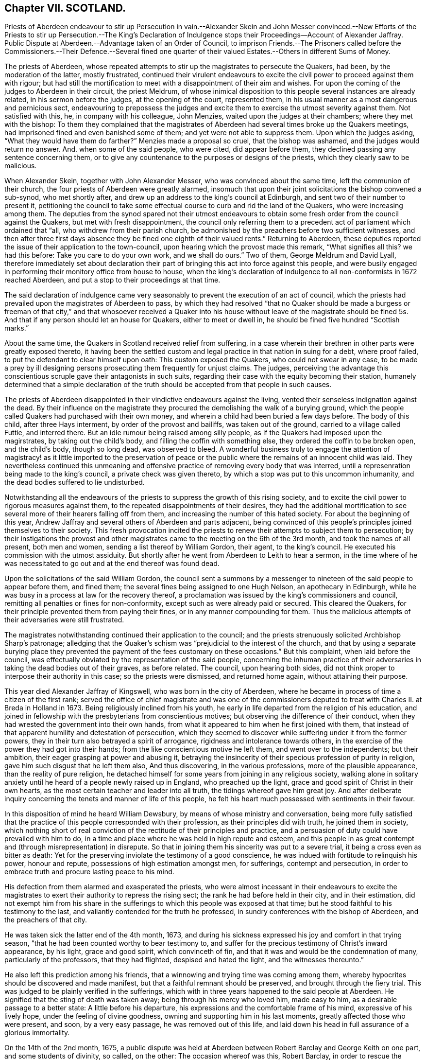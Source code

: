 == Chapter VII. SCOTLAND.

Priests of Aberdeen endeavour to stir up Persecution in vain.--Alexander Skein and John
Messer convinced.--New Efforts of the Priests to stir up Persecution.--The King`'s Declaration
of Indulgence stops their Proceedings--Account of Alexander Jaffray.
Public Dispute at Aberdeen.--Advantage taken of an Order of Council,
to imprison Friends.--The Prisoners called before the Commissioners.--Their Defence.--Several
fined one quarter of their valued Estates.--Others in different Sums of Money.

The priests of Aberdeen,
whose repeated attempts to stir up the magistrates to persecute the Quakers, had been,
by the moderation of the latter, mostly frustrated,
continued their virulent endeavours to excite the
civil power to proceed against them with rigour;
but had still the mortification to meet with a disappointment of their aim and wishes.
For upon the coming of the judges to Aberdeen in their circuit, the priest Meldrum,
of whose inimical disposition to this people several instances are already related,
in his sermon before the judges, at the opening of the court, represented them,
in his usual manner as a most dangerous and pernicious sect,
endeavouring to prepossess the judges and excite
them to exercise the utmost severity against them.
Not satisfied with this, he, in company with his colleague, John Menzies,
waited upon the judges at their chambers; where they met with the bishop:
To them they complained that the magistrates of Aberdeen
had several times broke up the Quakers meetings,
had imprisoned fined and even banished some of them;
and yet were not able to suppress them.
Upon which the judges asking, "`What they would have them do farther?`"
Menzies made a proposal so cruel, that the bishop was ashamed,
and the judges would return no answer.
And. when some of the said people, who were cited, did appear before them,
they declined passing any sentence concerning them,
or to give any countenance to the purposes or designs of the priests,
which they clearly saw to be malicious.

When Alexander Skein, together with John Alexander Messer,
who was convinced about the same time, left the communion of their church,
the four priests of Aberdeen were greatly alarmed,
insomuch that upon their joint solicitations the bishop convened a sub-synod,
who met shortly after, and drew up an address to the king`'s council at Edinburgh,
and sent two of their number to present it,
petitioning the council to take some effectual course
to curb and rid the land of the Quakers,
who were increasing among them.
The deputies from the synod spared not their utmost endeavours
to obtain some fresh order from the council against the Quakers,
but met with fresh disappointment,
the council only referring them to a precedent act
of parliament which ordained that "`all,
who withdrew from their parish church,
be admonished by the preachers before two sufficient witnesses,
and then after three first days absence they be fined one eighth of their valued rents.`"
Returning to Aberdeen,
these deputies reported the issue of their application to the town-council,
upon hearing which the provost made this remark, "`What signifies all this?
we had this before: Take you care to do your own work, and we shall do ours.`"
Two of them, George Meldrum and David Lyall,
therefore immediately set about declaration their part of
bringing this act into force against this people,
and were busily engaged in performing their monitory office from house to house,
when the king`'s declaration of indulgence to all non-conformists in 1672 reached Aberdeen,
and put a stop to their proceedings at that time.

The said declaration of indulgence came very seasonably
to prevent the execution of an act of council,
which the priests had prevailed upon the magistrates of Aberdeen to pass,
by which they had resolved "`that no Quaker should be made a burgess or freeman of that
city,`" and that whosoever received a Quaker into his house without leave of the magistrate
should be fined 5s. And that if any person should let an house for Quakers,
either to meet or dwell in, he should be fined five hundred "`Scottish marks.`"

About the same time, the Quakers in Scotland received relief from suffering,
in a case wherein their brethren in other parts were greatly exposed thereto,
it having been the settled custom and legal practice in that nation in suing for a debt,
where proof failed, to put the defendant to clear himself upon oath:
This custom exposed the Quakers, who could not swear in any case,
to be made a prey by ill designing persons prosecuting them frequently for unjust claims.
The judges,
perceiving the advantage this conscientious scruple gave their antagonists in such suits,
regarding their case with the equity becoming their station,
humanely determined that a simple declaration of the truth
should be accepted from that people in such causes.

The priests of Aberdeen disappointed in their vindictive endeavours against the living,
vented their senseless indignation against the dead.
By their influence on the magistrate they procured
the demolishing the walk of a burying ground,
which the people called Quakers had purchased with their own money,
and wherein a child had been buried a few days before.
The body of this child, after three Hays interment, by order of the provost and bailiffs,
was taken out of the ground, carried to a village called Futtie, and interred there.
But an idle rumour being raised among silly people,
as if the Quakers had imposed upon the magirstrates, by taking out the child`'s body,
and filling the coffin with something else, they ordered the coffin to be broken open,
and the child`'s body, though so long dead, was observed to bleed.
A wonderful business truly to engage the attention of magistracy!
as it little imported to the preservation of peace or the
public where the remains of an innocent child was laid.
They nevertheless continued this unmeaning and offensive
practice of removing every body that was interred,
until a represenration being made to the king`'s council,
a private check was given thereto, by which a stop was put to this uncommon inhumanity,
and the dead bodies suffered to lie undisturbed.

Notwithstanding all the endeavours of the priests
to suppress the growth of this rising society,
and to excite the civil power to rigorous measures against them,
to the repeated disappointments of their desires,
they had the additional mortification to see several
more of their hearers falling off from them,
and increasing the number of this hated society.
For about the beginning of this year,
Andrew Jaffray and several others of Aberdeen and parts adjacent,
being convinced of this people`'s principles joined themselves to their society.
This fresh provocation incited the priests to renew
their attempts to subject them to persecution;
by their instigations the provost and other magistrates
came to the meeting on the 6th of the 3rd month,
and took the names of all present, both men and women,
sending a list thereof by William Gordon, their agent, to the king`'s council.
He executed his commission with the utmost assiduity.
But shortly after he went from Aberdeen to Leith to hear a sermon,
in the time where of he was necessitated to go out
and at the end thereof was found dead.

Upon the solicitations of the said William Gordon,
the council sent a summons by a messenger to nineteen
of the said people to appear before them,
and fined them; the several fines being assigned to one Hugh Nelson,
an apothecary in Edinburgh,
while he was busy in a process at law for the recovery thereof,
a proclamation was issued by the king`'s commissioners and council,
remitting all penalties or fines for non-conformity,
except such as were already paid or secured.
This cleared the Quakers, for their principle prevented them from paying their fines,
or in any manner compounding for them.
Thus the malicious attempts of their adversaries were still frustrated.

The magistrates notwithstanding continued their application to the council;
and the priests strenuously solicited Archbishop Sharp`'s patronage;
alledging that the Quaker`'s schism was "`prejudicial to the interest of the church,
and that by using a separate burying place they prevented
the payment of the fees customary on these occasions.`"
But this complaint, when laid before the council,
was effectually obviated by the representation of the said people,
concerning the inhuman practice of their adversaries
in taking the dead bodies out of their graves,
as before related.
The council, upon hearing both sides,
did not think proper to interpose their authority in this case;
so the priests were dismissed, and returned home again, without attaining their purpose.

This year died Alexander Jaffray of Kingswell, who was born in the city of Aberdeen,
where he became in process of time a citizen of the first rank;
served the office of chief magistrate and was one of the commissioners
deputed to treat with Charles II. at Breda in Holland in 1673.
Being religiously inclined from his youth,
he early in life departed from the religion of his education,
and joined in fellowship with the presbyterians from conscientious motives;
but observing the difference of their conduct,
when they had wrested the government into their own hands,
from what it appeared to him when he first joined with them,
that instead of that apparent humility and detestation of persecution,
which they seemed to discover while suffering under it from the former powers,
they in their turn also betrayed a spirit of arrogance,
rigidness and intolerance towards others,
in the exercise of the power they had got into their hands;
from the like conscientious motive he left them, and went over to the independents;
but their ambition, their eager grasping at power and abusing it,
betraying the insincerity of their specious profession of purity in religion,
gave him such disgust that he left them also, And thus discovering,
in the various professions, more of the plausible appearance,
than the reality of pure religion,
he detached himself for some years from joining in any religious society,
walking alone in solitary anxiety until he heard of a people newly raised up in England,
who preached up the light, grace and good spirit of Christ in their own hearts,
as the most certain teacher and leader into all truth,
the tidings whereof gave him great joy.
And after deliberate inquiry concerning the tenets and manner of life of this people,
he felt his heart much possessed with sentiments in their favour.

In this disposition of mind he heard William Dewsbury,
by means of whose ministry and conversation,
being more fully satisfied that the practice of this
people corresponded with their profession,
as their principles did with truth, he joined them in society,
which nothing short of real conviction of the rectitude of their principles and practice,
and a persuasion of duty could have prevailed with him to do,
in a time and place where he was held in high repute and esteem,
and this people in as great contempt and (through misrepresentation) in disrepute.
So that in joining them his sincerity was put to a severe trial,
it being a cross even as bitter as death:
Yet for the preserving inviolate the testimony of a good conscience,
he was indued with fortitude to relinquish his power, honour and repute,
possessions of high estimation amongst men, for sufferings, contempt and persecution,
in order to embrace truth and procure lasting peace to his mind.

His defection from them alarmed and exasperated the priests,
who were almost incessant in their endeavours to excite the magistrates
to exert their authority to repress the rising sect;
the rank he had before held in their city, and in their estimation,
did not exempt him from his share in the sufferings
to which this people was exposed at that time;
but he stood faithful to his testimony to the last,
and valiantly contended for the truth he professed,
in sundry conferences with the bishop of Aberdeen, and the preachers of that city.

He was taken sick the latter end of the 4th month, 1673,
and during his sickness expressed his joy and comfort in that trying season,
"`that he had been counted worthy to bear testimony to,
and suffer for the precious testimony of Christ`'s inward appearance, by his light,
grace and good spirit, which convinceth of fin,
and that it was and would be the condemnation of many, particularly of the professors,
that they had flighted, despised and hated the light, and the witnesses thereunto.`"

He also left this prediction among his friends,
that a winnowing and trying time was coming among them,
whereby hypocrites should be discovered and made manifest,
but that a faithful remnant should be preserved, and brought through the fiery trial.
This was judged to be plainly verified in the sufferings,
which with in three years happened to the said people at Aberdeen.
He signified that the sting of death was taken away;
being through his mercy who loved him, made easy to him,
as a desirable passage to a better state: A little before his departure,
his expressions and the comfortable frame of his mind, expressive of his lively hope,
under the feeling of divine goodness, owning and supporting him in his last moments,
greatly affected those who were present, and soon, by a very easy passage,
he was removed out of this life,
and laid down his head in full assurance of a glorious immortality.

On the 14th of the 2nd month, 1675,
a public dispute was held at Aberdeen between Robert
Barclay and George Keith on one part,
and some students of divinity, so called, on the other: The occasion whereof was this,
Robert Barclay, in order to rescue the society, of which he was become a member,
from the odium under which they lay,
through misrepresentations of their principles from the pulpits,
as erroneous and heretical, published his Theses,
which were the groundwork of his apology,
giving a brief and plain account of the principles of the said people,
that the public might have a fair opportunity of
considering those principles candidly in themselves,
and not under the veil of misrepresentation, in which they were dressed by adversaries;
at the end of which he made a proposal,
offering to defend these principles in those places,
where they had been so misrepresented, and against:
those persons who had so often traduced them.
But none of these, viz. the public preachers, choosing to accept the proposal,
as beneath them to concern themselves therein, that is,
by a sober and fair discussion of these principles
to inform themselves what they really were,
although it was not beneath them to misrepresent them unknown,
and vilify those who professed them behind their backs,
where they could have no proper opportunity to vindicate themselves.
Therefore this method seems to have been pitched upon,
to select some from among the students, to take up the cause, as of themselves,
that if the Quakers should have the advantage, the consequence would be immaterial,
in a contest with young men.
The Quakers were under no obligation to join issue with these youths,
as it was not to them, but to the public preachers,
who propagated the misrepresentations, the proposal was made.
But as they were not afraid of meeting the greatest and ablest of their preachers,
so the truth, they thought, led them not to despise any,
who might be inclined to treat with them on the reason of their hope,
with the sobriety becoming the seriousness of the subject.
The dispute was accordingly held; but terminated, as such disputes generally do,
in tumult and disorder, the students handling serious subjects with unbecoming levity,
and vainly triumphing in a victory they had not obtained;
but having numbers on their side, used clamour and personal abuse,
by wounding them with clods and stones, arguments too hard for them to with stand,
finished the debate for that time.
But the result proved on which side the advantage lay, for four of the students present,
but not disputants,
were at that time so fully convinced of the reasonableness of the Quakers principles,
that they joined them in society.

The council at Edinburgh having issued a declaration,
reinforcing former acts of parliament against against conventicles,
and recommended the execution to the sheriffs and magistrates of corporations,
although the proclamation was expressly relative to such as were outlawed by the council;
yet the priests and rulers of Aberdeen made an handle thereof to oppress the Quakers,
whom they well knew to be none of the persons intended therein.
So rash and precipitate council was their malice,
that as soon as they had information of the council`'s declaration,
they had not patience to wait for the regular notification thereof;
but before it came into their hands, or was proclaimed at Aberdeen,
they took from the meeting, there, on the 12th of the month called March,
twelve of the members, and committed them to prison in the new Tolbooth;
and continued the like practice from time to time afterwards for the space of two months,
by which time they had increased the number of prisoners to thirty-four.^
footnote:[The Duke of Lauderdale,
one of Charles`'s ministers distinguished by the name of The Cabal,
a man represented tyrannical, vindictive and implacable,
was at this time vested with the character and the power of king`'s commissioner,
in which capacity he conducted himself with arbitrary sway,
and influenced the parliament to pass two acts,
which were of the utmost consequence to the civil and religious liberties of the kingdom,
By the one, it was declared,
that the settling all things with regard to the external
government in the church was in the crown.
That whatever related to ecclesiastical meetings, matters and persons,
were to be ordered according to such directions,
as the king should send to his privy council:
And that these being published by them should have the force of laws.
The other act related to the militia.
Lauderdale by degrees became absolute minister in Scotland,
and in 1670 had a severe law enacted against conventicles.
Ruinous fines were imposed both on the preachers and hearers in meetings held in houses;
but field conventicles were subjected to the penalty of death and confiscation of goods.
It is to be observed by these conventicles were principally meant the covenanters,
and that the Quakers (who were an inconsiderable number) did not esteem themselves included.
Hume.]

After some time the prisoners received a summons to appear before the Earl of Arrol,
the Earl Marshal, and Sir John Keith,
three of the privy council appointed commissioners to put in execution
the act of parliament made against the keeping conventicles,
before whom being called accordingly, a long libel was exhibited against them,
reciting the heads of the acts of the parliament convened the 18th of June 1670,
against conventicles and withdrawing from the public worship.
The libel being read,
was to be enforced by Patrick Hay (the only lawyer who could be
procured to plead against them) but his oratory failing him,
his plea was confined to this brief query, who gave you leave preach?
which, for want of pertinent matter, he repeated several times over.

The witnesses produced against the prisoners were partly divinity students of Aberdeen,
who came to their meetings on purpose to inform against them,
and partly the magistrates who took them into custody.
Against both these David Barclay objected, as insufficient evidence;
the former as parties in the crime,
and as having manifested themselves to be prejudiced persons by a late publication,
wherein they had maliciously and unjustly accused them of blasphemy and treason;
and the latter as being those who put the law in execution,
and therefore ought not to be accusers in the same cause.
The commissioners however over-ruled these objections,
and accepted the evidence of those witnesses.

The prisoners in consequence exhibited their defence in writing to the court;
signifying that they apprehended themselves not to
be comprehended in the acts recited in the libel,
as not falling under the description of those intended by the act;
the reason assigned for which being to prevent sedition and rebellion,
and for that part which prohibits field conventicles,
because they are termed a rendezvous of rebellion,
tending in an high measure to the disturbance of
the public peace did not comprehend them,
who are a peaceable people in principle and practice;
that they were well informed that when the act was framing,
inquiry was made whether the Quakers were to be comprehended in the act?
And that the Duke of Lauderdale said it was only to curb the presbyterians in the west.^
footnote:[While this appears as an instance of that absolute sway
which the Duke of Lauderdale had established to himself in Scotland,
over a parliament which was so abject as to frame and model their acts at his nod,
and adapt them rather to his will and pleasure than the public good,
it may appear perhaps also, as if the Quakers, to save themselves,
were pointing out these presbyterians as proper object of persecution:
But it is certain they were enemies to persecution in every shape,
against others as well as themselves; and although they thought it hard,
and not without reason, that they were not only punished by laws made against them,
but also by laws never meant against them;
yet they frequently declared that they envied none the liberty they enjoyed,
nor wanted the penal laws to be turned against any but wished
to all the full enjoyment of liberty of conscience.]
That the king`'s council did never execute any of the said
acts against any of their friends in that city;
nor in any place in the south and west of Scotland,
where there were frequent meetings of their friends in several places,
which had been held unmolested ever since the acts were made.
That although several of their friends were apprehended
and imprisoned upon the issuing of the late proclamation,
yet they were set at liberty a few days after, upon surety to appear when called for,
and have ever since kept their meetings, in Edinburgh particularly,
without being called in question by the council;
that they presumed therefore they would meet with
no other measure from the king`'s council there.
That the magistrates of Aberdeen had kept them near three months in prison,
without proper authority from any act of parliament cited or proclaimed since,
of which illegal restraint they hope the king`'s counsellors will take notice,
and prevent the like for the future.
That their meetings have no tendency to sedition, rebellion or violence;
but are held merely from duty to God,
who had forbidden them to forsake the assembling themselves together;
had commanded them to stand steadfast in the liberty wherewith Christ had set them free,
and to pray everywhere.
It was from conscientious persuasion alone that they durst not forsake their meetings,
and not out of any contempt of authority.

After an hour or two spent by the court in deliberation on this defence, the prisoners,
who had been ordered to withdraw, being called one by one, were severally asked,
whether they would oblige themselves not to go any more to meetings,
which every one of them refusing to do, they were again ordered to withdraw,
and after some time being called again, the sentence of the court was read to them,
whereby David Barclay, Alexander Gellie, Robert Burnet, Alexander Harper,
Alexander Skein,
Andrew Jaffray and Alexander Forbes were fined each in one-fourth
of their respective valued rents for their own keeping conventicles,
and an eighth part of their said valued rents each,
for withdrawing from the public worship.
Also the said Andrew Jaffray,
Alexander Skein and Alexander Harper to pay an eighth part for their wives transgressions,
conformable to the tenour of the act of parliament.
And the following, not being landed persons, were fined in the following sums,
Andrew Galloway, Thomas Mills George Keith 30£. each; William Sparke 40£.+++;+++
James Forbes 25£. and the rest twenty marks a-piece.
And over and above, John Skein and George Keith,
because they were found to have preached and prayed at these meetings,
were to find caution, under pain of five thousand marks, not to do the like hereafter,
or enact themselves to move out of the kingdom, conform to the tenour of the act.
And all to remain in prison until they made payment of their respective fines.

The sentence being read, the prisoners were remanded into prison,
where their number was increased by the repeated imprisonment of others of their friends,
from their religious meetings.
While they were kept here under close confinement,
some of them were concerned at times to preach to the people,
who would come up to the windows of the prison to hear them;
but the magistrates of Aberdeen, to prevent this, and to incommode the prisoners,
caused the windows to be nailed up for a whole week together,
and also removed several of them into the higher prison.
